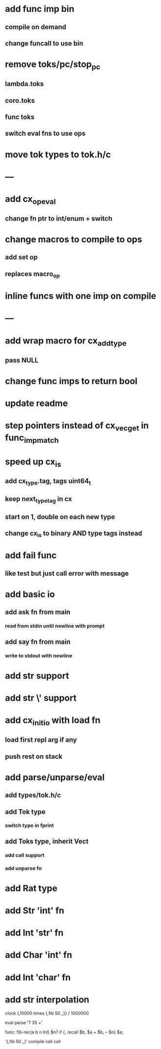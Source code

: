 * add func imp bin
** compile on demand
** change funcall to use bin
* remove toks/pc/stop_pc
** lambda.toks
** coro.toks
** func toks
** switch eval fns to use ops
* move tok types to tok.h/c
* ---
* add cx_op_eval
** change fn ptr to int/enum + switch
* change macros to compile to ops
** add set op
** replaces macro_op
* inline funcs with one imp on compile
* ---
* add wrap macro for cx_add_type
** pass NULL
* change func imps to return bool
* update readme
* step pointers instead of cx_vec_get in func_imp_match
* speed up cx_is
** add cx_type.tag, tags uint64_t
** keep next_type_tag in cx
** start on 1, double on each new type
** change cx_is to binary AND type tags instead
* add fail func
** like test but just call error with message
* add basic io
** add ask fn from main
*** read from stdin until newline with prompt
** add say fn from main
*** write to stdout with newline
* add str \n support
* add str \' support

* add cx_init_io with load fn
** load first repl arg if any
** push rest on stack
* add parse/unparse/eval
** add types/tok.h/c
** add Tok type
*** switch type in fprint
** add Toks type, inherit Vect
*** add call support
*** add unparse fn
* add Rat type
* add Str 'int' fn
* add Int 'str' fn
* add Char 'int' fn
* add Int 'char' fn
* add str interpolation

clock {,10000 times {,fib 50 _}} / 1000000

eval parse '7 35 +'

func: fib-rec(a b n Int)   $n? if {, recall $b, $a + $b, -- $n} $a;



'{,fib 50 _}' compile call call
